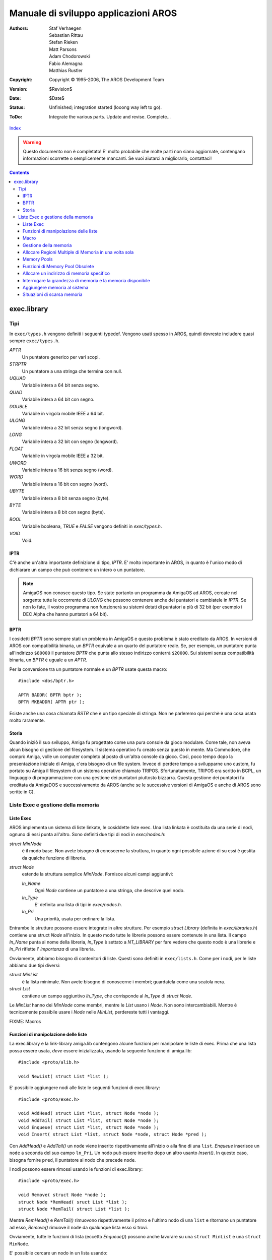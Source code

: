 =====================================
Manuale di sviluppo applicazioni AROS
=====================================

:Authors:   Staf Verhaegen, Sebastian Rittau, Stefan Rieken, Matt Parsons,
            Adam Chodorowski, Fabio Alemagna, Matthias Rustler
:Copyright: Copyright © 1995-2006, The AROS Development Team
:Version:   $Revision$
:Date:      $Date$
:Status:    Unfinished; integration started (looong way left to go).
:ToDo:      Integrate the various parts. Update and revise. Complete...

`Index <index>`__

.. Warning::

   Questo documento non è completato! E' molto probabile che molte parti non
   siano aggiornate, contengano informazioni scorrette o semplicemente mancanti.
   Se vuoi aiutarci a migliorarlo, contattaci!

.. Contents::

------------
exec.library
------------

Tipi
----

In ``exec/types.h`` vengono definiti i seguenti typedef. Vengono usati spesso
in AROS, quindi dovreste includere quasi sempre ``exec/types.h``.


`APTR`
    Un puntatore generico per vari scopi.

`STRPTR`
    Un puntatore a una stringa che termina con null.

`UQUAD`
    Variabile intera a 64 bit senza segno.

`QUAD`
    Variabile intera a 64 bit con segno.

`DOUBLE`
    Variabile in virgola mobile IEEE a 64 bit.

`ULONG`
    Variabile intera a 32 bit senza segno (longword).

`LONG`
    Variabile intera a 32 bit con segno (longword).

`FLOAT`
    Variabile in virgola mobile IEEE a 32 bit.

`UWORD`
    Variabile intera a 16 bit senza segno (word).

`WORD`
    Variabile intera a 16 bit con segno (word).

`UBYTE`
    Variabile intera a 8 bit senza segno (byte).

`BYTE`
    Variabile intera a 8 bit con segno (byte).

`BOOL`
    Variabile booleana, `TRUE` e `FALSE` vengono definiti in `exec/types.h`.

`VOID`
    Void.


IPTR
^^^^

C'è anche un'altra importante definizione di tipo, `IPTR`. E' molto
importante in AROS, in quanto è l'unico modo di dichiarare un campo che può
contenere un intero o un puntatore.

.. Note:: AmigaOS non conosce questo tipo. Se state portanto un programma da
          AmigaOS ad AROS, cercate nel sorgente tutte le occorrente di `ULONG`
          che possono contenere anche dei puntatori e cambiatele in `IPTR`. Se
          non lo fate, il vostro programma non funzionerà su sistemi dotati di
          puntatori a più di 32 bit (per esempio i DEC Alpha che hanno
          puntatori a 64 bit).


BPTR
^^^^

I cosidetti `BPTR` sono sempre stati un problema in AmigaOS e questo problema
è stato ereditato da AROS. In versioni di AROS con compatibilità binaria, un
`BPTR` equivale a un quarto del puntatore reale. Se, per esempio, un puntatore
punta all'indirizzo ``$80000`` il puntatore `BPTR` che punta allo stesso
indirizzo conterrà ``$20000``. Sui sistemi senza compatibilità binaria, un
`BPTR` è uguale a un `APTR`.

Per la conversione tra un puntatore normale e un `BPTR` usate questa macro::

    #include <dos/bptr.h>

    APTR BADDR( BPTR bptr );
    BPTR MKBADDR( APTR ptr );

Esiste anche una cosa chiamata `BSTR` che è un tipo speciale di stringa. Non ne
parleremo qui perchè è una cosa usata molto raramente.


Storia
^^^^^^

Quando iniziò il suo sviluppo, Amiga fu progettato come una pura console da
gioco modulare. Come tale, non aveva alcun bisogno di gestione del filesystem.
Il sistema operativo fu creato senza questo in mente. Ma Commodore, che comprò
Amiga, volle un computer completo al posto di un'altra console da gioco. Così,
poco tempo dopo la presentazione iniziale di Amiga, c'era bisogno di un file
system. Invece di perdere tempo a svilupparne uno custom, fu portato su Amiga
il filesystem di un sistema operativo chiamato TRIPOS. Sfortunatamente, TRIPOS
era scritto in BCPL, un linguaggio di programmazione con una gestione dei
puntatori piuttosto bizzarra. Questa gestione dei puntatori fu ereditata da
AmigaDOS e successivamente da AROS (anche se le successive versioni di AmigaOS
e anche di AROS sono scritte in C).

Liste Exec e gestione della memoria
-----------------------------------

Liste Exec
^^^^^^^^^^

AROS implementa un sistema di liste linkate, le cosiddette liste exec. Una
lista linkata è costituita da una serie di nodi, ognuno di essi punta all'altro.
Sono definiti due tipi di nodi in `exec/nodes.h`:

`struct MinNode`
    è il modo base. Non avete bisogno di conoscerne la struttura, in quanto
    ogni possibile azione di su essi è gestita da qualche funzione di libreria.

`struct Node`
    estende la struttura semplice `MinNode`. Fornisce alcuni campi aggiuntivi:
   
    `ln_Name`
        Ogni `Node` contiene un puntatore a una stringa, che descrive quel nodo.        

    `ln_Type`
        E' definita una lista di tipi in `exec/nodes.h`.        

    `ln_Pri`
        Una priorità, usata per ordinare la lista.

Entrambe le strutture possono essere integrate in altre strutture. Per esempio
`struct Library` (definita in `exec/libraries.h`) contiene una struct `Node`
all'inizio. In questo modo tutte le librerie possono essere contenute in una
lista. Il campo `ln_Name` punta al nome della libreria, `ln_Type` è settato a
`NT_LIBRARY` per fare vedere che questo nodo è una librerie e `ln_Pri`
riflette l' *importanza* di una libreria.

Ovviamente, abbiamo bisogno di contenitori di liste. Questi sono definiti in
``exec/lists.h``. Come per i nodi, per le liste abbiamo due tipi diversi:

`struct MinList`
    è la lista minimale. Non avete bisogno di conoscerne i membri; guardatela
    come una scatola nera.

`struct List`
    contiene un campo aggiuntivo `lh_Type`, che corrisponde al `ln_Type` di
    `struct Node`.

Le `MinList` hanno dei `MinNode` come membri, mentre le `List` usano i `Node`.
Non sono intercambiabili. Mentre è tecnicamente possibile usare i `Node` nelle
`MinList`, perdereste tutti i vantaggi.

FIXME: Macros


Funzioni di manipolazione delle liste
^^^^^^^^^^^^^^^^^^^^^^^^^^^^^^^^^^^^^

La exec.library e la link-library amiga.lib contengono alcune funzioni per
manipolare le liste di exec. Prima che una lista possa essere usata, *deve*
essere inizializzata, usando la seguente funzione di amiga.lib::

    #include <proto/alib.h>

    void NewList( struct List *list );

E' possibile aggiungere nodi alle liste le seguenti funzioni di exec.library::

    #include <proto/exec.h>

    void AddHead( struct List *list, struct Node *node );
    void AddTail( struct List *list, struct Node *node );
    void Enqueue( struct List *list, struct Node *node );
    void Insert( struct List *list, struct Node *node, struct Node *pred );

Con `AddHead()` e `AddTail()` un ``node`` viene inserito rispettivamente
all'inizio o alla fine di una ``list``. `Enqueue` inserisce un ``node`` a
seconda del suo campo ``ln_Pri``. Un nodo può essere inserito dopo un altro
usanto `Insert()`. In questo caso, bisogna fornire ``pred``, il puntatore al
nodo che precede ``node``.

I nodi possono essere rimossi usando le funzioni di exec.library::

    #include <proto/exec.h>

    void Remove( struct Node *node );
    struct Node *RemHead( sruct List *list );
    struct Node *RemTail( struct List *list );

Mentre `RemHead()` e `RemTail()` rimuovono rispettivamente il primo e l'ultimo
nodo di una ``list`` e ritornano un puntatore ad esso, `Remove()` rimuove il
``node`` da qualunque lista esso si trovi.

Ovviamente, tutte le funzioni di lista (eccetto `Enqueue()`) possono anche
lavorare su una ``struct MinList`` e una ``struct MinNode``.

E' possibile cercare un nodo in un lista usando::

    #include <proto/exec.h>

    struct Node *FindName( struct List *list, STRPTR name );

``name`` è il puntatore a una stringa che deve essere confrontata con il campo
``ln_Name`` dei nodi in ``list``. Il confronto è case-sensitive! Se ``name``
corrisponde a un qualunque campo ``ln_Name``, verrà ritornato un puntatore al
nodo corrispondente. Se non viene trovato alcun nodo verrà restituito ``NULL``.

.. Note::

    Se usate `FindName()` su una lista, questa non deve contenere alcuna
    ``struct MinList``. Altrimenti la memoria verrà corrotta!

Nell'esempio seguente, creiamo una lista, ci aggiungiamo tre nodi, ne cerchiamo
uno per nome e quindi lo rimuoviamo::

    #include <proto/alib.h>
    #include <proto/exec.h>
    #include <exec/types.h>
    #include <exec/lists.h>
    #include <exec/nodes.h>
    #include <dos/dos.h>    /* Per RETURN_OK */

    struct List list;

    /* I nostri nodi */
    struct Node node1 =
    {
        NULL, NULL,    /* Ancora nessun precedecessore e successore */
        NT_UNKNOWN, 0, /* Tipo sconosciuto, priorità ignorata */
        "Primo nodo"   /* Il nome del nodo */
    };

    struct Node node2 =
    {
        NULL, NULL,
        NT_UNKNOWN, 0,
        "Secondo nodo"
    };

    struct Node node3 =
    {
        NULL, NULL,
        NT_UNKNOWN, 0,
        "Terzo nodo"
    };


    int main(int argc, char *argv[])
    {
        struct Node *node;

        /* Prepariamo la lista per l'uso */
        NewList(&list);

        /* Aggiungiamo i primi due nodi alla fine della lista. */        
        AddTail(&list, &node1);
        AddTail(&list, &node2);

        /* Inseriamo il terzo nodo dopo il primo nodo. */        
        Insert(&list, &node3, &node1);

        /* Troviamo il secondo nodo */
        node = FindName(&list, "Secondo nodo");

        /*
            Se il nodo viene trovato (e succede sempre in questo esempio),
            lo rimuoviamo.
        */

        if (node)
            Remove(&node);

        return RETURN_OK;
    }

Macro
^^^^^

AROS definisce alcune macro in vari file header. Tutte le macro fanno il
casting dei loro parametri al tipo corretto, quindi dovete fornire un input
valido ma potete stare sicuri del cast (le macro sono concepite per rendere la
vita più semplice).

``NEWLIST(list)``
    :Compatibile: Sì
    :Posizione:   exec/lists.h

    Inizializza una lista. Non dovete mai usare una lista prima di averla
    inizializzata.

``GetHead(list)``
    :Compatibile: Sì
    :Posizione:   exec/lists.h

    Restituisce un puntatore al primo nodo della lista o ``NULL`` se la lista
    è vuota.

``GetTail(list)``
    :Compatibile: Sì
    :Posizione:   exec/lists.h

    Restituisce un puntatore all'ultimo nodo della lista o ``NULL`` se la lista
    è vuota.

``GetSucc(node)``
    :Compatibile: Sì
    :Posizione:   exec/lists.h

    Restituisce un puntatore al prossimo nodo della lista o ``NULL`` se non ce
    ne sono.

``GetPred(list)``
    :Compatibile: Sì
    :Posizione:   exec/lists.h

    Restituisce un puntatore al precedente nodo della lista o ``NULL`` se non ce
    ne sono più.

``ForeachNode(list,node)``
    :Compatibile: Sì
    :Posizione:   exec/lists.h

    Itera attraverso una lista. Un blocco di codice deve seguire questa macro.
    Il blocco non verrà eseguito se la lista è vuota. Quando la lista termina
    `node` non contiene ``NULL`` ma ``node->ln_Succ`` sarà ``NULL``. Non potete
    usare questa macro se volete cancellare i nodi di una lista (es. non potete
    chiamare `Remove()` dentro il blocco di codice che segue questa macro).
    Usate `ForeachNodeSafe()` se volete cancellare dei nodi.

    Esempio::

        /* Itera attraverso una lista completa di nodi e stampa i loro nomi */        
        t = 1;
        ForeachNode(list,node)
        {
            if (node->ln_Name)
            {
                printf ("Nodo %d: %s\n", t++, node->ln_Name);

                if (!strcmp (node->ln_Name, "end"))
                    break;
            }
        }

        if (node->ln_Succ)
            printf ("Non tutti i nodi sono stati processati\n");
        else
            printf ("La lista non contiene un nodo con nome \"end\"\n");

``ForeachNodeSafe(list,node,tmpNode)``
    :Compatibile: Sì
    :Posizione:   exec/lists.h

    Itera attraverso una lista. Un blocco di codice deve seguire questa macro.
    Il blocco non verrà eseguito se la lista è vuota. Quando la lista termina
    `node` non contiene ``NULL`` ma ``node->ln_Succ`` sarà ``NULL``. Potete
    usare questa macro con codice che cancella i nodi della lista.

``SetNodeName(node,name)``
    :Compatibile: Sì
    :Posizione:   exec/lists.h

    Assegna un nome nuovo a un nodo. Il nome non viene copiato, la macro farà
    semplicemente puntatore `ln_Name` a ``name``.
    La macro farà il casting di `node` a ``struct Node *``
    quindi accertatevi che `node` sia un nodo completo.

``GetNodeName(node)``
    :Compatibile: Sì
    :Posizione:   exec/lists.h

    Ritorna il nome del nodoo. 
    La macro farà il casting di `node` a ``struct Node *``
    quindi accertatevi che `node` sia un nodo completo.
    
``ListLength(list,count)``
    :Compatibile: Sì
    :Posizione:   exec/lists.h

    Questo memorizza in `count` il numero di nodi nella `list`.



Gestione della memoria
^^^^^^^^^^^^^^^^^^^^^^

In un programma avete bisogno di memoria pressocchè per ogni cosa. Si possono
fare molte cose usando lo stack. Ma spesso avete bisogno di blocchi di memoria
più grandi o non volete usare lo stack per qualche motivo. In questi casi
dovete allocare la memoria voi stessi. exec.library fornisce diversi modi per
allocare la memoria. Le due funzioni più importanti sono::

    #include <proto/exec.h>

    APTR AllocMem( ULONG size, ULONG flags );
    APTR AllocVec( ULONG size, ULONG flags );

Entrambe le funzioni restituiscono un puntatore a un'area di memoria della
grandezza specificata in ``size``. Se non c'è sufficiente memoria disponibile,
verrà restituito ``NULL`` al posto del puntatore. Dovete controllare questa
eventualità prima di usare la memoria. Se la memoria è stata allocata con
successo, potete farne quello che volete.

Potete specificare dei ``flags`` aggiuntivi per ottenere tipi speciali di
memoria. I seguenti flags sono definiti in ``exec/memory.h``:

MEMF_CLEAR
    La memoria allocata viene inizializzata con zeri.

MEMF_LOCAL
    Restituisce memoria che non viene ripulita se il computer viene resettato.

MEMF_CHIP
    Restituisce memoria accessibile dai chip grafici e sonori. Questo tipo di
    memoria è necessario per alcune funzioni.

MEMF_FAST
    Restituisce memoria non accessibile dai chip grafici e sonori. *Normalmente
    non dovreste mai settare questo flag! E' necessario solo per alcune
    funzioni molto esoteriche. La maggioranza dei sistemi non ha questo tipo di
    memoria.*

MEMF_PUBLIC
    Questo flag deve essere settato se la memoria che state allocando deve
    essere accessibile ad altri task. Se non lo settate, la memoria allocata
    è *privata* per il vostro task. Questo problema verrà discusso in dettaglio
    nel capitolo su
    .. FIXME:: *inter-task communication*.

MEMF_REVERSE
    Se questo flag è settato, verrà invertito l'ordine di ricerca di blocchi di
    memoria liberi. I blocchi che si trovano alla fine della memoria libera
    verranno trovati per primi.

MEMF_NO_EXPUNGE
    Normalmente, se non viene trovata libera la quantità di memoria richista,
    AROS tenta di liberare la memoria non utilizzata, per esempio liberando la
    memoria da librerie non utilizzate. Se questo flag è settato, questo
    comportamento viene disabilitato.

La memoria allocata con queste funzioni *deve essere liberata* dopo l'uso con
una delle seguenti funzioni. *Ricordatevi che non dovete usare memoria che è
già stata liberata.*::

    #include <proto/exec.h>

    void FreeMem( APTR memory, ULONG size );
    void FreeVec( APTR memory );

Ovviamente, `FreeMem()` deve essere usata per memoria allocata con `AllocMem()`
e `FreeVec()` per memoria allocata con `AllocVed()`. La sintassi di queste
due funzioni mostra la differenza tra `AllocMem()` e `AllocVec()`: `AllocVed()`
tiene traccia della dimensione del blocco di memoria che ha allocato. Quindi,
se usate `AllocVed()`, non avete bisogno di memorizzare la grandezza richiesta,
mentre dovete farlo se usate `AllocMem()`.


Allocare Regioni Multiple di Memoria in una volta sola
^^^^^^^^^^^^^^^^^^^^^^^^^^^^^^^^^^^^^^^^^^^^^^^^^^^^^^

A volte c'è bisogno di effettuare allocazioni multiple di memoria in una volta
sola. Il metodo usuale è chiamare `AllocVed()` con la grandezza complessiva di
tutti i blocchi di memoria e quindi tenere dei puntatori relativi al puntatore
restituito dall'allocazione. Ma cosa fareste se avete bisogno di diversi tipi
di memoria, con diversi ``MEMF_`` settati? Potete fare allocazioni multiple o
usare la funzione::

    #include <proto/exec.h>

    struct MemList *AllocEntry( struct MemList *oldlist );

Come avrete notato, `AllocEntry()` utilizza un puntatore a una 
``struct MemList`` come unico parametro e come valore di ritorno. Troviamo la
definizione di questa struttura in ``exec/memory.h``::

    struct MemEntry
    {
        union
        {
            ULONG meu_Reqs;
            APTR  meu_Addr;
        } me_Un;
        ULONG me_Length;
    };


    struct MemList
    {
        struct Node     ml_Node;
        UWORD           ml_NumEntries;
        struct MemEntry ml_ME[1];
    };

L'array ``ml_ME`` di ``struct MemList`` ha un numero variabile di elementi. Il
numero dei suoi elementi è settato in ``ml_NumEntries``. La struct ``MemEntry``
descrive una singola unità di memoria. Vengono memorizzate la sua grandezza
(``me_Length``), le sue richieste (es. ``MEMF_``, in ``me_Un.meu_Reqs``) e
possibilmente un puntatore a un blocco di memoria (``me_Un.meu_Addr``). La
struct ``MemList`` che passiamo a ``oldlist``, deve avere settato il campo
``ml_NumEntries`` al numero di struct ``MemEntry`` contenute in ``ml_ME``. La
struct ``MemEntry`` deve avere settati i campi ``me_Length`` e ``me_Un.meu_Reqs``.
Gli altri campi vengono ignorati. La funzione restituisce un puntatore a una
copia della struct ``MemEntry``, passata in ``oldlist``, con tutti i campi
rilevanti settati (specialmente ``me_Un.meu_Addr``). Viene segnalato un errore
settando il bit più significativo del puntatore che viene restituito. Quindi
dovete sempre controllarlo, prima di utilizzare il puntatore ritornato. La
memoria allocata con `AllocEntry()` deve essere liberata usando `FreeMem()`.


Memory Pools
^^^^^^^^^^^^

AROS gestisce diversi cosiddetti memory-pools. Ogni memory-pool contiene una
lista di aree di memoria. Il memory-pool più importante è quello che contiene
tutta la memoria libera del sistema. Ma potete anche creare dei memory-pool voi
stessi. Questo ha alcuni vantaggi:

+ Ogni volta che allocate della memoria, la memoria nel sistema diventa sempre
  più frammentata. Questa frammentazione fa sì che i blocchi di memoria
  disponibili diventino sempre più piccoli. In questo modo le allocazioni più
  grandi falliranno. Per prevenire questo problema vengono introdotti i
  memory-pool. Invece di allocare molti piccoli blocchi di memoria, le routine
  di gestione dei pool allocano grossi blocchi e quindi restituiscono piccoli
  blocchi di essi, quando vengono fatte le richieste di memoria.

+ I memory-pool privati hanno l'abilità di tenere traccia di tutte le
  allocazioni che avete fatto, cosicchè tutta la memoria in un pool potrà essere
  liberata con una semplice chiamata di funzione (ma potete anche liberare la
  memoria individualmente).

Prima che un memory-pool possa essere usato, deve essere creato. Questa
operazione viene eseguita dalla funzione::

    #include <proto/exec.h>

    APTR CreatePool( ULONG flags, ULONG puddleSize, ULONG threshSize );

I `flags` specificano il tipo di memoria che volete ottenere dalla funzione
`AllocPooled()`. Tutte le definizioni ``MEMF_`` descritte sopra sono permesse
anche qui.

`puddleSize` è la grandezza dei blocchi di memoria allocati dalle funzioni di
pooling. Normalmente, una grandezza dieci volte superiore alla grandezza di
memoria media che avete bisogno di allocare, è una buona opzione. Ma non di
meno il `puddleSize` non dovrebbe essere troppo grande. Normalmente potreste
limitarlo a circa ``50kb``. Nota bene, questi sono solo suggerimenti, non reali
limitazioni.

Infine, `threshSize` specifica quanto può essere grande la memoria che si deve
allocare, cosìcchè nessun nuovo blocco viene allocato automaticamente. Se, per
esempio, il `threshSize` è settato a 25kb e volete allocare una porzione di
memoria grande 30kb, non viene cercata la lista interna di blocchi, ma invece
la memoria verrà allocata direttamente. Se la memoria da allocare fosse di soli
20kb, allora per prima cosa verrebbe fatta una ricerca nella lista dei blocchi
per trovare una porzione di memoria di quella grandezza. Ovviamente, `threshSize`
*non deve* essere più grande di `puddleSize` non dovrebbe essere neanche troppo
piccolo. La metà di `puddleSize` è un buon compromesso.

`CreatePool()` ritorna un puntatore privato a una struttura-pool che deve essere
salvato per usi futuri. Se non è disponibile memoria per la struttura-pool,
allora verrà restituito ``NULL``. Dovete controllare sempre il verificarsi di
questa condizione.

Dopo l'uso, tutti i memory-pool devono essere distrutti chiamando::

    #include <proto/exec.h>

    void DeletePool( APTR pool );

Questa funzione cancella il `pool` che le è stato passato. Inoltre, tutta la
memoria allocata in quel pool verrà liberata. In questo modo, non avete bisogno
di ricordare ogni singolo pezzo di memoria che avete allocato in quel pool.
Basterà chiamare `DeletePool()` alla fine. Ricordate di fare attenzione a non
utilizzare memoria dopo che il suo pool è stato cancellato.

Se volete allocare memoria da un pool, dovete chiamare::

    #include <proto/exec.h>

    void *AllocPooled( APTR pool, ULONG size );

A prescindere dal `pool` da cui allocare memoria, deve essere specificata la
grandezza (`size`) della memoria da allocare. Verrà restituito un puntatore a
un blocco di memoria della grandezza richista o ``NULL`` per indicare che non
c'è sufficiente memoria disponibile.

La memoria allocata con `AllocPooled()` può essere liberata sia distruggendo
l'intero pool con `DeletePool()` o individualmente chiamando::

    #include <proto/exec.h>

    void FreePooled( APTR pool, void *memory, ULONG size );

Questa funzione libera esattamente un pezzo di memoria che è stato
precedentemente allocato usando `AllocPooled()`. Devono essere specificato come
argomenti: il puntatore alla memoria `memory` resituito da `AllocPooled()`, la
sua grandezza `size` e il pool in cui si trova.

.. Note::

    Potreste chiedervi: "Se `DeletePool()` cancella tutta la memoria di un pool,
    perchè mai dovrei usare `FreePooled()`?" La risposta è semplice: per
    risparmiare memoria. Normalmente è un buono stile quello di liberare memoria
    immediatamente quando non ne avete più bisogno. Ma a volta è più semplice
    liberare un memory-pool dopo un mucchio di allocazioni. Ciò nonostante,
    non dovreste usare questa caratteristica, se non ne siete sicuri, quando
    il memory-pool viene cancellato. Immaginate un programma come questi (non
    provate a compilarlo, non compilerebbe)::

        #define <exec/types.h>
        #define <exec/memory.h>
        #define <dos/dos.h>

        int main(int argc, char *argv[])
        {
            APTR pool;
            APTR mem;

            /* Creiamo il nostro memory pool e testiamo se è stato creato con
               successo. */
            pool = CreatePool(MEMF_ANY, 50*1024, 25*1024);
            if (pool)
            {               

                /* Una semplice funzione fittizia. Immaginate che questa
                   funzione apra una finestra con due bottoni "Fai azione" e
                   "Quit". */
                open_our_window();

                for(;;)
                {
                    /* Un'altra funzione fittizia che restituisce una delle
                       definizioni qui sotto */
                    switch(get_action())
                    {
                    /* Viene restituita questa se viene rilasciato il bottone
                       "Fai azione" */
                    case DOACTION:
                        mem = AllocPooled(pool, 10*1024);
                        if (mem)
                        {
                            /* Un'altra funzione che usa la nostra memoria. */
                            silly_function(mem);
                        }
                        break;
                    /* Viene restituita questa se viene rilasciato il bottone
                       "Quit" */
                    case QUIT:
                        return RETURN_OK;
                    }
                }

                /* Chiude la finestra che abbiamo aperto prima */
                close_our_window();

                /* Cancella il nostro pool. */
                DeletePool(pool);
            }
        }

    Ogni volta che il bottone ``Fai azione`` è rilasciato, viene allocata un
    po' di memoria. Questa memoria viene liberata alla fine del programma,
    quando viene chiamata `DeletePool()`. Ovviamente, più a lungo il programma
    viene utilizzato, più memoria verrà impegnata. E' questo il motivo per cui
    è molto meglio liberare la memoria dopo l'uso. Questo viene implementato
    sostituendo la parte tra ``case DOACTION:`` e ``case QUIT:`` con::

        mem = AllocPooled(pool, 10*1024);
        if (mem)
        {
            silly_function(mem);
            FreePooled(pool, mem, 10*1024);
        }
        break;


Funzioni di Memory Pool Obsolete
^^^^^^^^^^^^^^^^^^^^^^^^^^^^^^^^

I pool di memoria vengono gestiti con le ``struct MemHeader``. Se avete un
puntatore a una struttura come questa, potete provare ad allocare della memoria
dal suo pool::

    #include <proto/exec.h>

    void *Allocate( struct MemHeader *mh, ULONG size );

Oltre al puntatore a una struct ``MemHeader`` passato in ``mh``, dovete fornire
la grandezza ``size`` del blocco di memoria che volete allocare. Questa funzione
restituisce un puntatore al primo blocco di memoria trovato o ``NULL`` se non
viene trovato alcun blocco.

Dovete liberare ogni blocco di memoria allocato con `Allocate()` con::

    #include <proto/exec.h>

    void Deallocate( struct MemHeader *mh, APTR mem, ULONG size );

Dovete passare a `Deallocate()` gli stessi ``mh`` e ``size`` passati ad
`Allocate()` e, in aggiunta, il puntatore che vi è stato restituito da essa.

intuition.library fornisce un altro modo per gestire memory pool con le funzioni
`AllocRemember()` e `FreeRemember()`. Notate, tuttavia, che queste sono
obsolete. Usate le normali funzioni di pooling di exec.library.


Allocare un indirizzo di memoria specifico
^^^^^^^^^^^^^^^^^^^^^^^^^^^^^^^^^^^^^^^^^^

In certe circostanze molto rare, potreste avere bisogno di allocare memoria a
un indirizzo specifico. Per farlo usate::

    #include <proto/exec.h>

    void *AllocAbs( ULONG size, APTR address );

Questa funzione prova ad allocare `size` bytes all'indirizzo `address`. Se ci
riesce, verrà restituito un puntatore all'indirizzo richiesto. Se nel blocco
richiesto c'è della memoria già allocata o non è disponibile nel sistema,
allora verrà restituito ``NULL``.

.. Warning::

    L'inizio del blocco di memoria richiesto verrà usato da exec per
    memorizzare i dati del nodo (la grandezza esatta si calcola con 
    ``(2*sizeof (void *)) )``. Per questo, *non dovete scrivere* all'inizio
    del blocco di memoria! A causa di questi ostacoli non dovreste usare
    `AllocAbs()`, tranne che non ne abbiate veramente bisogno.

La memoria allocata con ``AllocAbs()`` deve essere liberata usando ``FreeMem()``.


Interrogare la grandezza di memoria e la memoria disponibile
^^^^^^^^^^^^^^^^^^^^^^^^^^^^^^^^^^^^^^^^^^^^^^^^^^^^^^^^^^^^

Per ottenere la grandezza della memoria disponibile, usate la funzione::

    #include <proto/exec.h>

    ULONG AvailMem( ULONG type );

Il parametri `type` è rappresentato da alcuni dei seguenti flag, definiti in
`exec/memory.h`:

``MEMF_ANY``
    Restituisci la grandezza di tutta la memoria libera nel sistema.

``MEMF_CHIP``
    Restituisci la grandezza della memoria, quella accessibile ai chip grafici
    e sonori.

``MEMF_FAST``
    Restituisci la grandezza della memoria che non è accessibile ai chip
    grafici e sonori.

``MEMF_LARGEST``
    Ritorna solo il blocco più grande, al posto di tutta la memoria del tipo
    specificato.

Potreste specificato anche altri flag ``MEMF_``, ma verrebbero ignorati.

.. Note::

    Notate bene che la grandezza di memoria interrogata non deve riflettere
    necessariamente la grandezza reale della memoria disponibile, in quanto
    questa cambia sempre in un sistema multitasking, anche mentre viene
    eseguita `AvailMem()`.

Ecco un programma per elencare la memoria disponibile nel sistema::

    #include <stdio.h>
    #include <exec/memory.h>

    int main(int argc, char *argv[])
    {
        printf("Memoria totale libera: %h, blocco più grande: %h\n",
        AvailMem(MEMF_ANY), AvailMem(MEMF_ANY|MEMF_LARGEST));

        printf("Memoria chip libera:  %h, blocco più grande: %h\n",
        AvailMem(MEMF_CHIP), AvailMem(MEMF_CHIP|MEMF_LARGEST));

        printf("Memoria fast libera:  %h, blocco più grande: %h\n",
        AvailMem(MEMF_FAST), AvailMem(MEMF_FAST|MEMF_LARGEST));
    }


Aggiungere memoria al sistema
^^^^^^^^^^^^^^^^^^^^^^^^^^^^^

Questo capitolo è solo per interessarvi, se volete scrivere un driver per un
componente hardware che aggiunge memoria al sistema::

    #include <proto/exec.h>

    void AddMemList
    (
        ULONG size, ULONG type, LONG priority,
        APTR address, STRPTR name
    );

aggiunge memoria alla lista della memoria libera nel sistema. Dovete fornire
l'indirizzo `address` e la grandezza `size` della memoria da aggiungere. In
`type` dovete settare almeno uno dei flag ``MEMF_`` definiti in `exec/memory.h`:

``MEMF_FAST``
    La vostra memoria non deve essere accessibile ai chip grafici e sonori.

``MEMF_CHIP``
    La vostra memoria sarà accessibile ai chip grafici e sonori.

Potete fornire una priorità `priority`, con la quale la vostra memoria sarà
aggiunta alla lista di memoria. La regola gerale è: Più veloce è la vostra
memoria, più alta dovrebbe essere la sua priorità. Se non sapete cosa
specificare qui, fornite ``0``. Infine, potete specificare un nome `name`, con
il quale la vostra memoria può essere identificata dal sistema e dagli utenti.
Potete specificate ``NULL`` al posto di un nome, ma dare un nome alla vostra
memoria è raccomandato.

Una volta che la vostra memoria è stata aggiunta alla lista della memoria
libera, non può essere più rimossa.


Situazioni di scarsa memoria
^^^^^^^^^^^^^^^^^^^^^^^^^^^^

FIXME: AddMemHandler()/RemMemHandler()`exec/types.h`.
